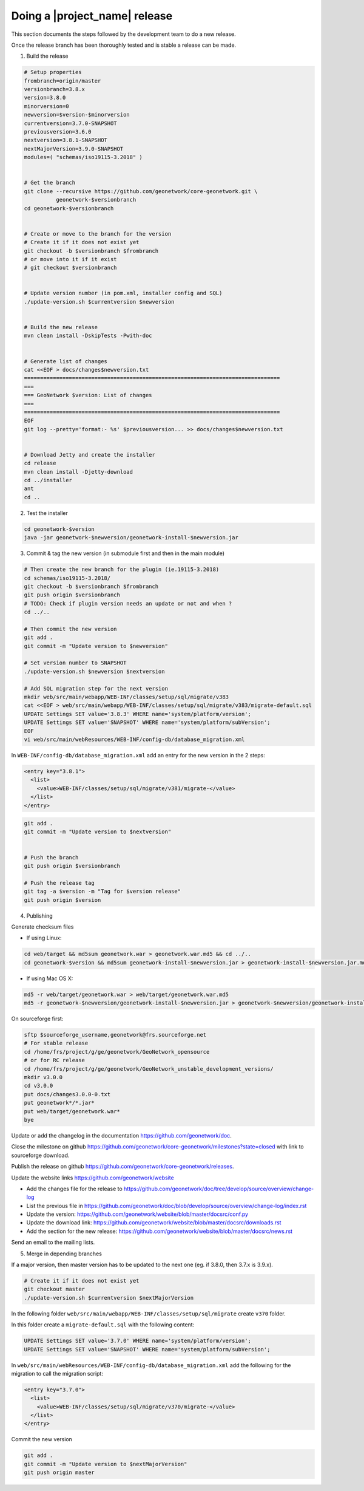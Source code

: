 .. _doing-a-release:


Doing a |project_name| release
##############################

This section documents the steps followed by the development team to do a new release.


Once the release branch has been thoroughly tested and is stable a release can be made.

1. Build the release

.. code-block:: shell

    # Setup properties
    frombranch=origin/master
    versionbranch=3.8.x
    version=3.8.0
    minorversion=0
    newversion=$version-$minorversion
    currentversion=3.7.0-SNAPSHOT
    previousversion=3.6.0
    nextversion=3.8.1-SNAPSHOT
    nextMajorVersion=3.9.0-SNAPSHOT
    modules=( "schemas/iso19115-3.2018" )


    # Get the branch
    git clone --recursive https://github.com/geonetwork/core-geonetwork.git \
              geonetwork-$versionbranch
    cd geonetwork-$versionbranch


    # Create or move to the branch for the version
    # Create it if it does not exist yet
    git checkout -b $versionbranch $frombranch
    # or move into it if it exist
    # git checkout $versionbranch


    # Update version number (in pom.xml, installer config and SQL)
    ./update-version.sh $currentversion $newversion


    # Build the new release
    mvn clean install -DskipTests -Pwith-doc


    # Generate list of changes
    cat <<EOF > docs/changes$newversion.txt
    ================================================================================
    ===
    === GeoNetwork $version: List of changes
    ===
    ================================================================================
    EOF
    git log --pretty='format:- %s' $previousversion... >> docs/changes$newversion.txt


    # Download Jetty and create the installer
    cd release
    mvn clean install -Djetty-download
    cd ../installer
    ant
    cd ..



2. Test the installer


.. code-block:: shell

    cd geonetwork-$version
    java -jar geonetwork-$newversion/geonetwork-install-$newversion.jar



3. Commit & tag the new version (in submodule first and then in the main module)


.. code-block:: shell

    # Then create the new branch for the plugin (ie.19115-3.2018)
    cd schemas/iso19115-3.2018/
    git checkout -b $versionbranch $frombranch
    git push origin $versionbranch
    # TODO: Check if plugin version needs an update or not and when ?
    cd ../..

    # Then commit the new version
    git add .
    git commit -m "Update version to $newversion"

    # Set version number to SNAPSHOT
    ./update-version.sh $newversion $nextversion

    # Add SQL migration step for the next version
    mkdir web/src/main/webapp/WEB-INF/classes/setup/sql/migrate/v383
    cat <<EOF > web/src/main/webapp/WEB-INF/classes/setup/sql/migrate/v383/migrate-default.sql
    UPDATE Settings SET value='3.8.3' WHERE name='system/platform/version';
    UPDATE Settings SET value='SNAPSHOT' WHERE name='system/platform/subVersion';
    EOF
    vi web/src/main/webResources/WEB-INF/config-db/database_migration.xml


In ``WEB-INF/config-db/database_migration.xml`` add an entry for the new version in the 2 steps:

.. code-block:: xml

    <entry key="3.8.1">
      <list>
        <value>WEB-INF/classes/setup/sql/migrate/v381/migrate-</value>
      </list>
    </entry>




.. code-block:: shell


    git add .
    git commit -m "Update version to $nextversion"


    # Push the branch
    git push origin $versionbranch

    # Push the release tag
    git tag -a $version -m "Tag for $version release"
    git push origin $version


4. Publishing

Generate checksum files

* If using Linux:


.. code-block:: shell

    cd web/target && md5sum geonetwork.war > geonetwork.war.md5 && cd ../..
    cd geonetwork-$version && md5sum geonetwork-install-$newversion.jar > geonetwork-install-$newversion.jar.md5 && cd ..

* If using Mac OS X:


.. code-block:: shell

    md5 -r web/target/geonetwork.war > web/target/geonetwork.war.md5
    md5 -r geonetwork-$newversion/geonetwork-install-$newversion.jar > geonetwork-$newversion/geonetwork-install-$newversion.jar.md5

On sourceforge first:

.. code-block:: shell

    sftp $sourceforge_username,geonetwork@frs.sourceforge.net
    # For stable release
    cd /home/frs/project/g/ge/geonetwork/GeoNetwork_opensource
    # or for RC release
    cd /home/frs/project/g/ge/geonetwork/GeoNetwork_unstable_development_versions/
    mkdir v3.0.0
    cd v3.0.0
    put docs/changes3.0.0-0.txt
    put geonetwork*/*.jar*
    put web/target/geonetwork.war*
    bye


Update or add the changelog in the documentation https://github.com/geonetwork/doc.

Close the milestone on github https://github.com/geonetwork/core-geonetwork/milestones?state=closed with link to sourceforge download.

Publish the release on github https://github.com/geonetwork/core-geonetwork/releases.

Update the website links https://github.com/geonetwork/website

- Add the changes file for the release to https://github.com/geonetwork/doc/tree/develop/source/overview/change-log
- List the previous file in https://github.com/geonetwork/doc/blob/develop/source/overview/change-log/index.rst
- Update the version: https://github.com/geonetwork/website/blob/master/docsrc/conf.py
- Update the download link: https://github.com/geonetwork/website/blob/master/docsrc/downloads.rst
- Add the section for the new release: https://github.com/geonetwork/website/blob/master/docsrc/news.rst

Send an email to the mailing lists.


5. Merge in depending branches

If a major version, then master version has to be updated to the next one (eg. if 3.8.0, then 3.7.x is 3.9.x).

.. code-block:: shell

    # Create it if it does not exist yet
    git checkout master
    ./update-version.sh $currentversion $nextMajorVersion


In the following folder ``web/src/main/webapp/WEB-INF/classes/setup/sql/migrate`` create ``v370`` folder.

In this folder create a ``migrate-default.sql`` with the following content:

.. code-block:: sql

  UPDATE Settings SET value='3.7.0' WHERE name='system/platform/version';
  UPDATE Settings SET value='SNAPSHOT' WHERE name='system/platform/subVersion';



In ``web/src/main/webResources/WEB-INF/config-db/database_migration.xml`` add the following for the migration to call the migration script:


.. code-block:: xml

    <entry key="3.7.0">
      <list>
        <value>WEB-INF/classes/setup/sql/migrate/v370/migrate-</value>
      </list>
    </entry>


Commit the new version

.. code-block:: shell

    git add .
    git commit -m "Update version to $nextMajorVersion"
    git push origin master


